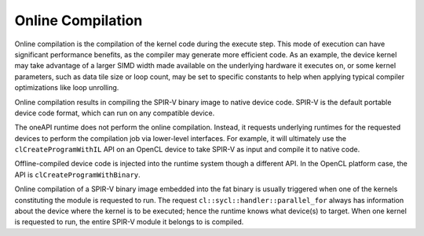 .. _online-compilation:

Online Compilation
==================


Online compilation is the compilation of the kernel code during the
execute step. This mode of execution can have significant performance
benefits, as the compiler may generate more efficient code. As an
example, the device kernel may take advantage of a larger SIMD width
made available on the underlying hardware it executes on, or some kernel
parameters, such as data tile size or loop count, may be set to specific
constants to help when applying typical compiler optimizations like loop
unrolling.


Online compilation results in compiling the SPIR-V binary image to
native device code. SPIR-V is the default portable device code format,
which can run on any compatible device.


The oneAPI runtime does not perform the online compilation. Instead, it
requests underlying runtimes for the requested devices to perform the
compilation job via lower-level interfaces. For example, it will
ultimately use the ``clCreateProgramWithIL`` API on an OpenCL device to
take SPIR-V as input and compile it to native code.


Offline-compiled device code is injected into the runtime system though
a different API. In the OpenCL platform case, the API is
``clCreateProgramWithBinary``.


Online compilation of a SPIR-V binary image embedded into the fat binary
is usually triggered when one of the kernels constituting the module is
requested to run. The request ``cl::sycl::handler::parallel_for`` always
has information about the device where the kernel is to be executed;
hence the runtime knows what device(s) to target. When one kernel is
requested to run, the entire SPIR-V module it belongs to is compiled.

